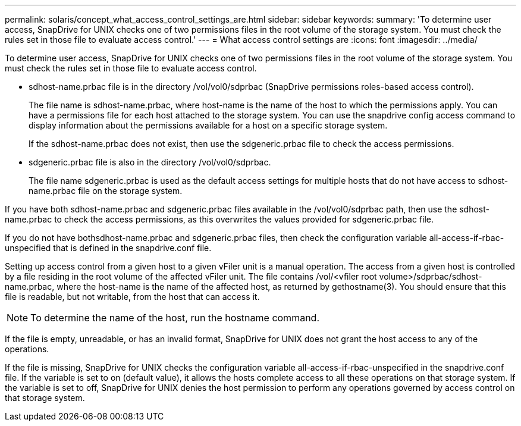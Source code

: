 ---
permalink: solaris/concept_what_access_control_settings_are.html
sidebar: sidebar
keywords: 
summary: 'To determine user access, SnapDrive for UNIX checks one of two permissions files in the root volume of the storage system. You must check the rules set in those file to evaluate access control.'
---
= What access control settings are
:icons: font
:imagesdir: ../media/

[.lead]
To determine user access, SnapDrive for UNIX checks one of two permissions files in the root volume of the storage system. You must check the rules set in those file to evaluate access control.

* sdhost-name.prbac file is in the directory /vol/vol0/sdprbac (SnapDrive permissions roles-based access control).
+
The file name is sdhost-name.prbac, where host-name is the name of the host to which the permissions apply. You can have a permissions file for each host attached to the storage system. You can use the snapdrive config access command to display information about the permissions available for a host on a specific storage system.
+
If the sdhost-name.prbac does not exist, then use the sdgeneric.prbac file to check the access permissions.

* sdgeneric.prbac file is also in the directory /vol/vol0/sdprbac.
+
The file name sdgeneric.prbac is used as the default access settings for multiple hosts that do not have access to sdhost-name.prbac file on the storage system.

If you have both sdhost-name.prbac and sdgeneric.prbac files available in the /vol/vol0/sdprbac path, then use the sdhost-name.prbac to check the access permissions, as this overwrites the values provided for sdgeneric.prbac file.

If you do not have bothsdhost-name.prbac and sdgeneric.prbac files, then check the configuration variable all-access-if-rbac-unspecified that is defined in the snapdrive.conf file.

Setting up access control from a given host to a given vFiler unit is a manual operation. The access from a given host is controlled by a file residing in the root volume of the affected vFiler unit. The file contains /vol/<vfiler root volume>/sdprbac/sdhost-name.prbac, where the host-name is the name of the affected host, as returned by gethostname(3). You should ensure that this file is readable, but not writable, from the host that can access it.

NOTE: To determine the name of the host, run the hostname command.

If the file is empty, unreadable, or has an invalid format, SnapDrive for UNIX does not grant the host access to any of the operations.

If the file is missing, SnapDrive for UNIX checks the configuration variable all-access-if-rbac-unspecified in the snapdrive.conf file. If the variable is set to on (default value), it allows the hosts complete access to all these operations on that storage system. If the variable is set to off, SnapDrive for UNIX denies the host permission to perform any operations governed by access control on that storage system.
